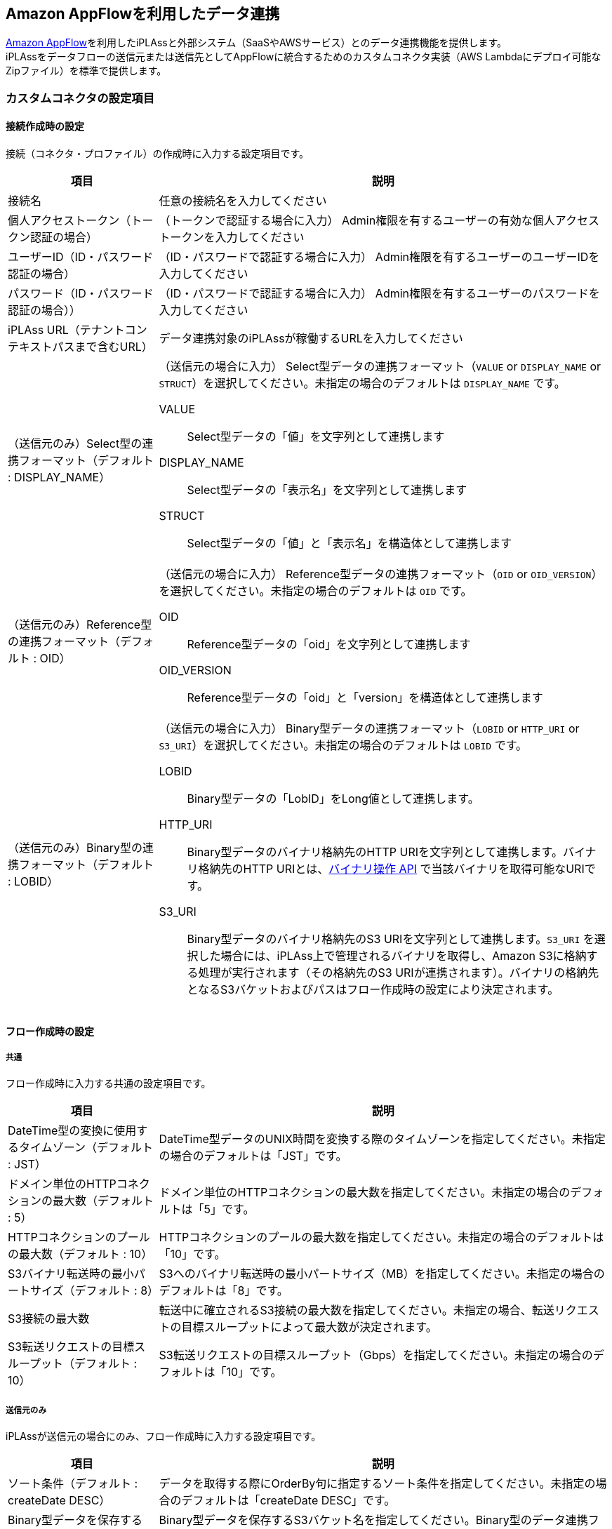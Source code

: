 [[appflow]]
== [.eeonly]#Amazon AppFlowを利用したデータ連携#

link:https://aws.amazon.com/jp/appflow/[Amazon AppFlow^]を利用したiPLAssと外部システム（SaaSやAWSサービス）とのデータ連携機能を提供します。 +
iPLAssをデータフローの送信元または送信先としてAppFlowに統合するためのカスタムコネクタ実装（AWS Lambdaにデプロイ可能なZipファイル）を標準で提供します。

=== カスタムコネクタの設定項目

[[connector_profile_setting]]
==== 接続作成時の設定

接続（コネクタ・プロファイル）の作成時に入力する設定項目です。

[cols="1,3a", options="header"]
|===
| 項目 | 説明
| 接続名 | 任意の接続名を入力してください
| 個人アクセストークン（トークン認証の場合） | （トークンで認証する場合に入力） Admin権限を有するユーザーの有効な個人アクセストークンを入力してください
| ユーザーID（ID・パスワード認証の場合） | （ID・パスワードで認証する場合に入力） Admin権限を有するユーザーのユーザーIDを入力してください
| パスワード（ID・パスワード認証の場合）） | （ID・パスワードで認証する場合に入力） Admin権限を有するユーザーのパスワードを入力してください
| iPLAss URL（テナントコンテキストパスまで含むURL） | データ連携対象のiPLAssが稼働するURLを入力してください
| （送信元のみ）Select型の連携フォーマット（デフォルト : DISPLAY_NAME） | （送信元の場合に入力） Select型データの連携フォーマット（`VALUE` or `DISPLAY_NAME` or `STRUCT`）を選択してください。未指定の場合のデフォルトは `DISPLAY_NAME` です。

VALUE:: Select型データの「値」を文字列として連携します

DISPLAY_NAME:: Select型データの「表示名」を文字列として連携します

STRUCT:: Select型データの「値」と「表示名」を構造体として連携します

| （送信元のみ）Reference型の連携フォーマット（デフォルト : OID） | （送信元の場合に入力） Reference型データの連携フォーマット（`OID` or `OID_VERSION`）を選択してください。未指定の場合のデフォルトは `OID` です。

OID:: Reference型データの「oid」を文字列として連携します

OID_VERSION:: Reference型データの「oid」と「version」を構造体として連携します

| （送信元のみ）Binary型の連携フォーマット（デフォルト : LOBID） | （送信元の場合に入力） Binary型データの連携フォーマット（`LOBID` or `HTTP_URI` or `S3_URI`）を選択してください。未指定の場合のデフォルトは `LOBID` です。

LOBID:: Binary型データの「LobID」をLong値として連携します。

HTTP_URI:: Binary型データのバイナリ格納先のHTTP URIを文字列として連携します。バイナリ格納先のHTTP URIとは、<<../webapi/index.adoc#binary_api, バイナリ操作 API>> で当該バイナリを取得可能なURIです。

S3_URI:: Binary型データのバイナリ格納先のS3 URIを文字列として連携します。`S3_URI` を選択した場合には、iPLAss上で管理されるバイナリを取得し、Amazon S3に格納する処理が実行されます（その格納先のS3 URIが連携されます）。バイナリの格納先となるS3バケットおよびパスはフロー作成時の設定により決定されます。
|===

[[flow_setting]]
==== フロー作成時の設定

===== 共通

フロー作成時に入力する共通の設定項目です。

[cols="1,3", options="header"]
|===
| 項目 | 説明
| DateTime型の変換に使用するタイムゾーン（デフォルト : JST） | DateTime型データのUNIX時間を変換する際のタイムゾーンを指定してください。未指定の場合のデフォルトは「JST」です。
| ドメイン単位のHTTPコネクションの最大数（デフォルト : 5） | ドメイン単位のHTTPコネクションの最大数を指定してください。未指定の場合のデフォルトは「5」です。
| HTTPコネクションのプールの最大数（デフォルト : 10）| HTTPコネクションのプールの最大数を指定してください。未指定の場合のデフォルトは「10」です。
| S3バイナリ転送時の最小パートサイズ（デフォルト : 8） | S3へのバイナリ転送時の最小パートサイズ（MB）を指定してください。未指定の場合のデフォルトは「8」です。
| S3接続の最大数 | 転送中に確立されるS3接続の最大数を指定してください。未指定の場合、転送リクエストの目標スループットによって最大数が決定されます。
| S3転送リクエストの目標スループット（デフォルト : 10） | S3転送リクエストの目標スループット（Gbps）を指定してください。未指定の場合のデフォルトは「10」です。
|===

===== 送信元のみ

iPLAssが送信元の場合にのみ、フロー作成時に入力する設定項目です。

[cols="1,3a", options="header"]
|===
| 項目 | 説明
| ソート条件（デフォルト : createDate DESC） | データを取得する際にOrderBy句に指定するソート条件を指定してください。未指定の場合のデフォルトは「createDate DESC」です。
| Binary型データを保存するS3バケット | Binary型データを保存するS3バケット名を指定してください。Binary型のデータ連携フォーマットとして `S3_URI` を選択した場合は入力必須です。
| Binary型データS3保存時のバケットプレフィックス | Binary型データをS3に保存する際のバケットプレフィックスを指定してください
| Binary型データS3保存時にLobIDをプレフィックスとして使用するか（デフォルト : 使用する） | Binary型データをS3に保存する際にLobIDをバケットプレフィックスとして使用するかを指定してください。デフォルトは「True」です。
|===

===== 送信先のみ

iPLAssが送信先の場合にのみ、フロー作成時に入力する設定項目です。

[cols="1,3a", options="header"]
|===
| 項目 | 説明
| Entity CRUD APIの更新処理時の制御オプション | Entity CRUD APIの更新処理時の制御オプションをクエリパラメータ形式で指定してください（例 : regenerateOid=false）。
| 書き込み操作パターン（デフォルト : PER_RECORD） | 書き込み操作パターン（`PER_RECORD` or `CSV_UPLOAD`）を指定してください。未指定の場合のデフォルトは「PER_RECORD」です。

PER_RECORD:: <<../webapi/index.adoc#entity_crud_api, Entity CRUD API>>を利用して、1レコード単位で書き込み処理を行います

CSV_UPLOAD:: 一定レコード数毎にCSV形式のバイナリに変換し、<<../webapi/index.adoc#entity_crud_api, Entity CRUD API>>を利用して、CSVによる一括更新を行います。AppFlowのフロー設定の「送信先レコードの設定」においてデータの挿入方法に「新しいレコードの挿入」を選択した場合には、送信元から送信先フィールドへのマッピングでoidのマッピングが必須になります。


| （PER_RECORDのみ）書き込み処理を非同期で実行するか（デフォルト : false） | 書き込み処理を非同期で実行するかを指定してください。未指定の場合のデフォルトは「False」です。
| （PER_RECORDのみ）書き込み処理を非同期で実行する場合の処理スレッド数（デフォルト : 10） | 書き込み処理を非同期で実行する場合の処理スレッド数を指定してください。未指定の場合のデフォルトは「10」です。
| （CSV_UPLOADのみ）書き込み処理のバッチサイズ（デフォルト : 100、最大 : 100） | 一括で書き込み処理を行う際のバッチサイズ（コミット単位）を指定してください。最大は「100」です。未指定の場合のデフォルトは「100」です。
|===

=== 特殊型プロパティのデータ連携における留意点

==== 送信元

iPLAssをAppFlowデータフローの送信元として利用する場合、特殊型プロパティのデータ連携において以下の留意点があります。

- Select型、Binary型、Reference型プロパティのデータ連携フォーマットは、<<connector_profile_setting, 接続作成時の設定>>によって決定されます。

- iPLAssから連携されたDateTime型データのUNIX時間を変換する際のタイムゾーンは、<<flow_setting, フロー作成時の設定>>によって決定されます。

==== 送信先

iPLAssをAppFlowデータフローの送信先として利用する場合、特殊型プロパティのデータ連携において以下の留意点があります。

- 連携された日付データをUNIX時間に変換する際のタイムゾーンは、<<flow_setting, フロー作成時の設定>>によって決定されます。

- Select型プロパティのデータ連携フォーマットは、選択値の値のみの文字列、もしくは選択値の値(value)とラベル(displayName)をキーにもった構造体に対応しています。

- Reference型プロパティのデータ連携フォーマットは、参照データのoidのみの文字列、もしくは参照データのoidとversionをキーにもった構造体に対応しています。

- Binary型プロパティのデータ連携フォーマットは、LobID、HTTP URI形式（https://）、S3 URI形式（s3://）に対応しています。HTTP URI形式とS3 URI形式の場合は、URIで指定されたリソースを取得し、<<../webapi/index.adoc#binary_api, バイナリ操作 API>> で当該バイナリをiPLAss上にアップロードし、返却されたLobIDを書き込みレコードに紐づけます。

=== 動作手順

iPLAssをデータフローの送信元または送信先としてAppFlowに統合し、データフローを実行するための手順を以下に示します。

. メタデータ CRUD APIの有効化 +
iPLAssからEntity定義の設定情報を取得するために<<../webapi/index.adoc#metadata_crud_api, メタデータ CRUD API>>を利用します。 +
メタデータ CRUD APIを利用するには、WebApiServiceの `enableDefinitionApi` 設定を有効化する必要があります。詳細は、 <<../../serviceconfig/index.adoc#WebApiService, WebApiService>>を参照してください。

. (必要に応じて) バイナリ操作 APIの有効化 +
iPLAssをデータフローの送信先に設定している場合、Binary型プロパティのデータ連携フォーマットは、LobID、HTTP URI形式（https://）、S3 URI形式（s3://）に対応しています。HTTP URI形式とS3 URI形式の場合は、URIで指定されたリソースを取得し、<<../webapi/index.adoc#binary_api, バイナリ操作 API>> で当該バイナリをiPLAss上にアップロードし、返却されたLobIDを書き込みレコードに紐づけます。 +
HTTP URI形式とS3 URI形式でのデータ連携が想定され、バイナリ操作 APIを利用する場合には、WebApiServiceの `enableBinaryApi` 設定を有効化する必要があります。詳細は、 <<../../serviceconfig/index.adoc#WebApiService, WebApiService>>を参照してください。

. Entity CRUD APIの権限設定 +
iPLAssとのデータ連携には、<<../webapi/index.adoc#entity_crud_api, Entity CRUD API>>を利用します。連携対象のEntityに対して権限を付与する必要があります。 +
詳しくは、<<../webapi/index.adoc#entity_crud_api_permission, 権限設定>>を参照してください。

. AWS Lambdaの関数作成 +
Lambda関数の設定における特筆事項を以下に示します。
* コードソース
** 有償版のSDKに同梱されているAppFlowカスタムコネクタの実装(ファイル名: iplass-ee-aws-appflow-x.x.x.zip)をアップロードしてください

* ランタイム設定
** ランタイム: `Java21`、アーキテクチャ: `x86_64` 、ハンドラ: `org.iplass.mtp.appflow.handler.MtpLambdaHandler::handleRequest` を指定してください

* アクセス権限 > 実行ロール
** Lambdaの実行ロールに対して、ID・パスワードなどの認証情報を保持するAWS Secrets Managerへのアクセス権限（`secretsmanager:GetSecretValue`、 `secretsmanager:CreateSecret`）、必要に応じてバイナリファイルの格納先であるAmazon S3（`s3:GetObject`、 `s3:PutObject`）へのアクセス権限を追加で付与してください

* アクセス権限 > リソースベースのポリシーステートメント
** AppFlowからLambda関数を実行するための権限を付与します
** サービス: `Other`、ステートメントID: `任意の一意なID`、プリンシパル: `appflow.amazonaws.com`、ソースARN: `arn:aws:appflow:ap-northeast-1:<AWSアカウントID>:*`、アクション: `lambda:InvokeFunction` を指定してください

. カスタムコネクタの登録 & 接続の作成 +
以下の手順でAppFlowに新しいコネクタを登録し、接続（コネクタ・プロファイル）を作成します（AWS マネジメントコンソールを利用する想定）。

.. AppFlowの「コネクタ」の画面から、「新しいコネクタを登録」ボタンを押下します
.. 先の手順で作成した Lambda関数を選択し、任意のコネクタラベルを指定して「登録」ボタンを押下します
.. 「接続を作成」ボタンを押下します
.. <<connector_profile_setting, 接続作成時の設定>>を参考に必要事項を入力し、「接続する」ボタンを押下します
.. 接続が正常に作成されたことを確認してください

. フロー作成 +
以下の手順でAppFlowのデータフローを作成します（AWS マネジメントコンソールを利用する想定）。

.. AppFlowの「フロー」の画面から、「フローを作成」ボタンを押下します
.. 「手順1 フローの詳細を指定」では、特筆事項はありません。必要事項を入力してください。
.. 「手順2 フローを設定」では、データフローの送信元と送信先を指定します。以下の設定を行ってください。
... 先の手順で作成したカスタムコネクタ（iPLAss）を送信元または送信先に指定してください。その後、以下の設定を行います。
.... 先の手順で作成した接続（コネクタ・プロファイル）を指定してください
.... 連携対象のEntity定義を指定してください
....  <<flow_setting, フローの設定>>を参考に必要事項を入力してください
... iPLAssと連携する外部システム（SaaSやAWSサービス）を送信元または送信先に指定し、必要事項を入力してください
... フロートリガー（オンデマンド実行 or スケジュール実行）を設定してください
.. 「手順3 データフィールドをマッピング」では、特筆事項はありません。送信先レコードの設定、送信元から送信先フィールドへのマッピングなど必要な設定を行ってください。
.. 「手順4 フィルターを追加する」では、特筆事項はありません。必要に応じてフィルターを設定してください。
.. 「手順5 確認して作成」では、特筆事項はありません。設定内容を確認してフローの作成を完了してください。

. フロー実行 +
* フロートリガーで「オンデマンドで実行」を選択した場合、フローは、「フローの詳細」画面の「フローを実行」ボタンを押下すると実行されます。
* フロートリガーで「スケジュール通りにフローを実行」を選択した場合、設定した時間にフローが自動で起動します。
